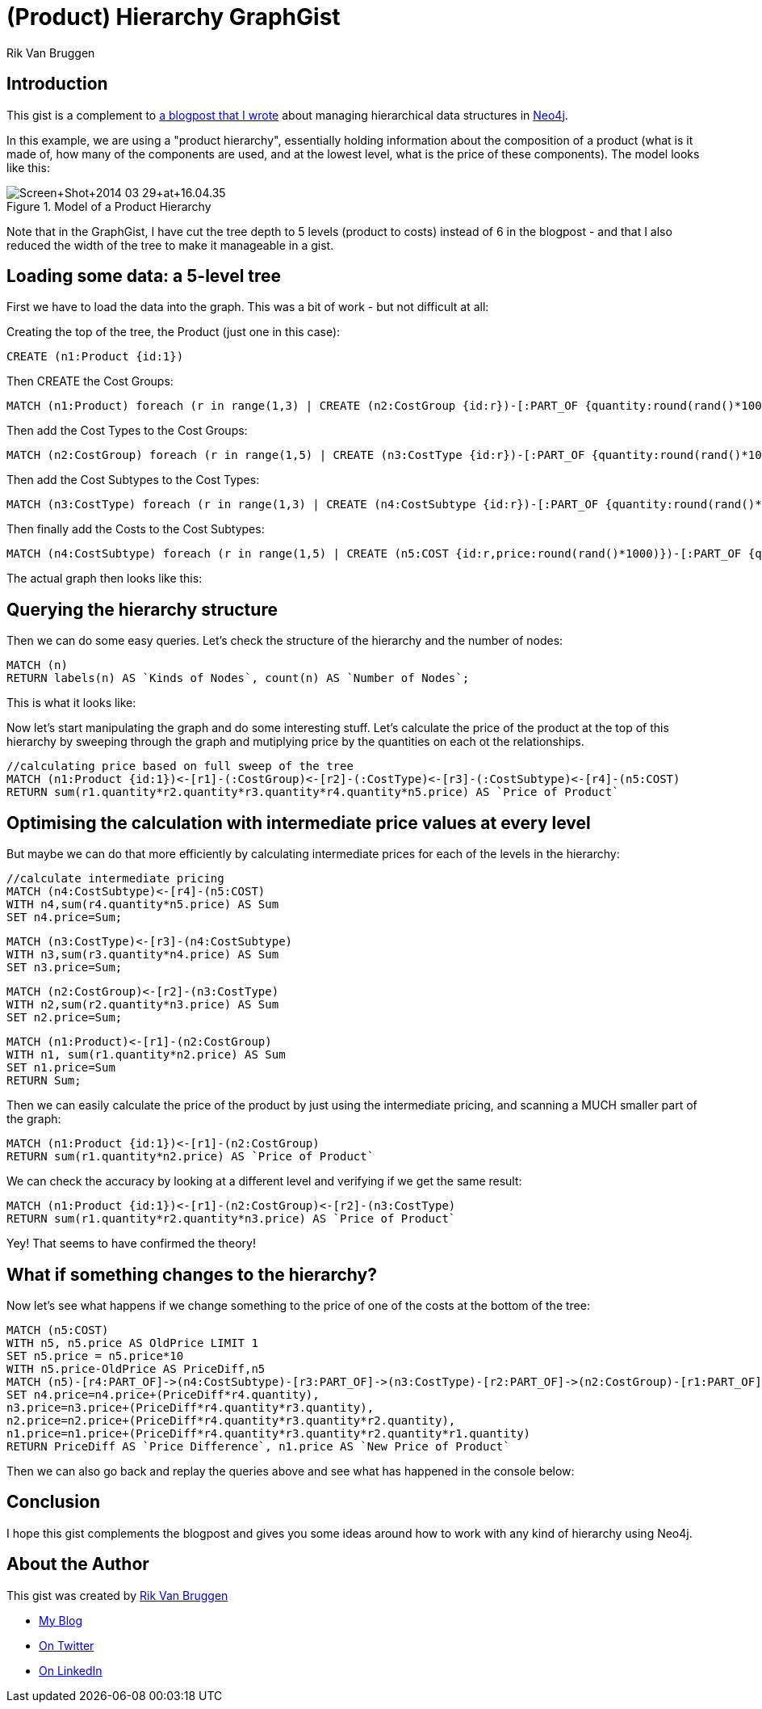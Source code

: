 = (Product) Hierarchy GraphGist
:neo4j-version: 2.3.0
:twitter: @rvanbruggen
:author: Rik Van Bruggen

:toc:

== Introduction

This gist is a complement to http://blog.bruggen.com/2014/03/using-Neo4j-to-manage-and-calculate.html[a blogpost that I wrote] about managing hierarchical data structures in http://www.Neo4j.org[Neo4j].

In this example, we are using a "product hierarchy", essentially holding information about the composition of a product (what is it made of, how many of the components are used, and at the lowest level, what is the price of these components).
The model looks like this:

.Model of a Product Hierarchy
image::http://1.bp.blogspot.com/-XIjEXWHpNmc/Uzbhuoo-9xI/AAAAAAABNWE/7zYyn3Vl3i0/s3200/Screen+Shot+2014-03-29+at+16.04.35.png[]

Note that in the GraphGist, I have cut the tree depth to 5 levels (product to costs) instead of 6 in the blogpost - and that I also reduced the width of the tree to make it manageable in a gist.

== Loading some data: a 5-level tree
First we have to load the data into the graph. This was a bit of work - but not difficult at all:

.Creating the top of the tree, the Product (just one in this case):
[source,cypher]
----
CREATE (n1:Product {id:1})
----
.Then CREATE the Cost Groups:
[source,cypher]
----
MATCH (n1:Product) foreach (r in range(1,3) | CREATE (n2:CostGroup {id:r})-[:PART_OF {quantity:round(rand()*100)}]->(n1))
----
.Then add the Cost Types to the Cost Groups:
[source,cypher]
----
MATCH (n2:CostGroup) foreach (r in range(1,5) | CREATE (n3:CostType {id:r})-[:PART_OF {quantity:round(rand()*100)}]->(n2))
----
.Then add the Cost Subtypes to the Cost Types:
[source,cypher]
----
MATCH (n3:CostType) foreach (r in range(1,3) | CREATE (n4:CostSubtype {id:r})-[:PART_OF {quantity:round(rand()*100)}]->(n3))
----
.Then finally add the Costs to the Cost Subtypes:
[source,cypher]
----
MATCH (n4:CostSubtype) foreach (r in range(1,5) | CREATE (n5:COST {id:r,price:round(rand()*1000)})-[:PART_OF {quantity:round(rand()*100)}]->(n4))
----

The actual graph then looks like this:

//graph

== Querying the hierarchy structure ==

Then we can do some easy queries.
Let's check the structure of the hierarchy and the number of nodes:

[source,cypher]
----
MATCH (n)
RETURN labels(n) AS `Kinds of Nodes`, count(n) AS `Number of Nodes`;
----

This is what it looks like:

//table

Now let's start manipulating the graph and do some interesting stuff.
Let's calculate the price of the product at the top of this hierarchy by sweeping through the graph and mutiplying price by the quantities on each ot the relationships.

[source,cypher]
----
//calculating price based on full sweep of the tree
MATCH (n1:Product {id:1})<-[r1]-(:CostGroup)<-[r2]-(:CostType)<-[r3]-(:CostSubtype)<-[r4]-(n5:COST)
RETURN sum(r1.quantity*r2.quantity*r3.quantity*r4.quantity*n5.price) AS `Price of Product`
----
//table

== Optimising the calculation with intermediate price values at every level

But maybe we can do that more efficiently by calculating intermediate prices for each of the levels in the hierarchy:

[source, cypher]
----
//calculate intermediate pricing
MATCH (n4:CostSubtype)<-[r4]-(n5:COST)
WITH n4,sum(r4.quantity*n5.price) AS Sum
SET n4.price=Sum;
----
[source, cypher]
----
MATCH (n3:CostType)<-[r3]-(n4:CostSubtype)
WITH n3,sum(r3.quantity*n4.price) AS Sum
SET n3.price=Sum;
----
[source, cypher]
----
MATCH (n2:CostGroup)<-[r2]-(n3:CostType)
WITH n2,sum(r2.quantity*n3.price) AS Sum
SET n2.price=Sum;
----
[source, cypher]
----
MATCH (n1:Product)<-[r1]-(n2:CostGroup)
WITH n1, sum(r1.quantity*n2.price) AS Sum
SET n1.price=Sum
RETURN Sum;
----
//table

Then we can easily calculate the price of the product by just using the intermediate pricing, and scanning a MUCH smaller part of the graph:

[source, cypher]
----
MATCH (n1:Product {id:1})<-[r1]-(n2:CostGroup)
RETURN sum(r1.quantity*n2.price) AS `Price of Product`
----

//table

We can check the accuracy by looking at a different level and verifying if we get the same result:

[source, cypher]
----
MATCH (n1:Product {id:1})<-[r1]-(n2:CostGroup)<-[r2]-(n3:CostType)
RETURN sum(r1.quantity*r2.quantity*n3.price) AS `Price of Product`
----
//table

Yey! That seems to have confirmed the theory!

== What if something changes to the hierarchy? ==
Now let's see what happens if we change something to the price of one of the costs at the bottom of the tree:

[source,cypher]
----
MATCH (n5:COST)
WITH n5, n5.price AS OldPrice LIMIT 1
SET n5.price = n5.price*10
WITH n5.price-OldPrice AS PriceDiff,n5
MATCH (n5)-[r4:PART_OF]->(n4:CostSubtype)-[r3:PART_OF]->(n3:CostType)-[r2:PART_OF]->(n2:CostGroup)-[r1:PART_OF]-(n1:Product)
SET n4.price=n4.price+(PriceDiff*r4.quantity),
n3.price=n3.price+(PriceDiff*r4.quantity*r3.quantity),
n2.price=n2.price+(PriceDiff*r4.quantity*r3.quantity*r2.quantity),
n1.price=n1.price+(PriceDiff*r4.quantity*r3.quantity*r2.quantity*r1.quantity)
RETURN PriceDiff AS `Price Difference`, n1.price AS `New Price of Product`
----
//table

Then we can also go back and replay the queries above and see what has happened in the console below:

== Conclusion ==

I hope this gist complements the blogpost and gives you some ideas around how to work with any kind of hierarchy using Neo4j.

== About the Author

This gist was created by link:mailto:rik@neotechnology.com[Rik Van Bruggen]

* link:http://blog.bruggen.com[My Blog]
* link:http://twitter.com/rvanbruggen[On Twitter]
* link:http://be.linkedin.com/in/rikvanbruggen/[On LinkedIn]

//console
